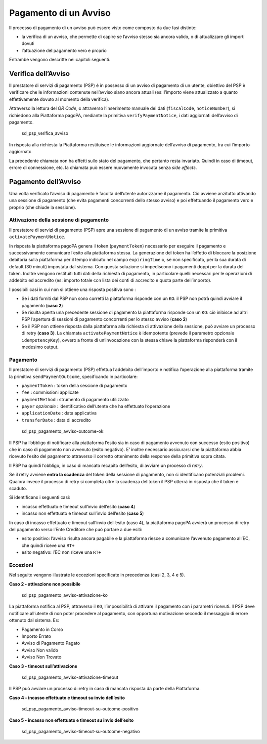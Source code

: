 Pagamento di un Avviso
======================

Il processo di pagamento di un avviso può essere visto come composto da
due fasi distinte:

-  la verifica di un avviso, che permette di capire se l’avviso stesso
   sia ancora valido, o di attualizzare gli importi dovuti
-  l’attuazione del pagamento vero e proprio

Entrambe vengono descritte nei capitoli seguenti.

Verifica dell’Avviso
--------------------

Il prestatore di servizi di pagamento (PSP) è in possesso di un avviso
di pagamento di un utente, obiettivo del PSP è verificare che le
informazioni contenute nell’avviso siano ancora attuali (es: l’importo
viene attualizzato a quanto effettivamente dovuto al momento della
verifica).

Attraverso la lettura del *QR Code*, o attraverso l’inserimento manuale
dei dati (``fiscalCode``, ``noticeNumber``), si richiedono alla
Piattaforma pagoPA, mediante la primitiva ``verifyPaymentNotice``\ ​, i
dati aggiornati del​l’avviso di pagamento.

.. figure:: ../diagrams/sd_psp_verifica_avviso.png
   :alt: sd_psp_verifica_avviso

   sd_psp_verifica_avviso

In risposta alla richiesta la Piattaforma restituisce le informazioni
aggiornate dell’avviso di pagamento, tra cui l’importo aggiornato.

La precedente chiamata non ha effetti sullo stato del pagamento, che
pertanto resta invariato. Quindi in caso di timeout, errore di
connessione, etc. la chiamata può essere nuovamente invocata senza *side
effects*.

Pagamento dell’Avviso
---------------------

Una volta verificato l’avviso di pagamento è facoltà dell’utente
autorizzarne il pagamento. Ciò avviene anzitutto attivando una sessione
di pagamento (che evita pagamenti concorrenti dello stesso avviso) e poi
effettuando il pagamento vero e proprio (che chiude la sessione).

Attivazione della sessione di pagamento
~~~~~~~~~~~~~~~~~~~~~~~~~~~~~~~~~~~~~~~

Il prestatore di servizi di pagamento (PSP) apre una sessione di
pagamento di un avviso tramite la primitiva
​\ ``activatePaymentNotice​``.

In risposta la piattaforma pagoPA genera il token (``paymentToken``)
necessario per eseguire il pagamento e successivamente comunicare
l’esito alla piattaforma stessa. La generazione del token ha l’effetto
di bloccare la posizione debitoria sulla piattaforma per il tempo
indicato nel campo ``expiringTime`` o, se non specificato, per la sua
durata di default (30 minuti) impostata dal sistema. Con questa
soluzione si impediscono i pagamenti doppi per la durata del token.
Inoltre vengono restituiti tutti dati della richiesta di pagamento, in
particolare quelli necessari per le operazioni di addebito ed accredito
(es: importo totale con lista dei conti di accredito e quota parte
dell’importo).

I possibili casi in cui non si ottiene una risposta positiva sono :

-  Se i dati forniti dal PSP non sono corretti la piattaforma risponde
   con un ``KO``: il PSP non potrà quindi avviare il pagamento (**caso
   2**)
-  Se risulta aperta una precedente sessione di pagamento la piattaforma
   risponde con un ``KO``: ciò inibisce ad altri PSP l’apertura di
   sessioni di pagamento concorrenti per lo stesso avviso (**caso 2**)
-  Se il PSP non ottiene risposta dalla piattaforma alla richiesta di
   attivazione della sessione, può avviare un processo di retry (**caso
   3**). La chiamata ``activatePaymentNotice​`` è idempotente (prevede
   il parametro opzionale ``idempotencyKey``), ovvero a fronte di
   un’invocazione con la stessa chiave la piattaforma risponderà con il
   medesimo output.

Pagamento
~~~~~~~~~

Il prestatore di servizi di pagamento (PSP) effettua l’addebito
dell’importo e notifica l’operazione alla piattaforma tramite la
primitiva ``sendPaymentOutcome``\ ​, specificando in particolare:

-  ``paymentToken`` : token della sessione di pagamento
-  ``fee`` : commissioni applicate
-  ``paymentMethod`` : strumento di pagamento utilizzato
-  ``payer`` *opzionale* : identificativo dell’utente che ha effettuato
   l’operazione
-  ``applicationDate`` : data applicativa
-  ``transferDate`` : data di accredito

.. figure:: ../diagrams/sd_psp_pagamento_avviso-outcome-ok-01.png
   :alt: sd_psp_pagamento_avviso-outcome-ok

   sd_psp_pagamento_avviso-outcome-ok

Il PSP ha l’obbligo di notificare alla piattaforma l’esito sia in caso
di pagamento avvenuto con successo (esito positivo) che in caso di
pagamento non avvenuto (esito negativo). E’ inoltre necessario
assicurarsi che la piattaforma abbia ricevuto l’esito del pagamento
attraverso il corretto ottenimento della response della primitiva sopra
citata.

Il PSP ha quindi l’obbligo, in caso di mancato recapito dell’esito, di
avviare un processo di *retry*.

Se il retry avviene **entro la scadenza** del token della sessione di
pagamento, non si identificano potenziali problemi. Qualora invece il
processo di retry si completa oltre la scadenza del token il PSP otterrà
in risposta che il token è scaduto.

Si identificano i seguenti casi:

-  incasso effettuato e timeout sull’invio dell’esito (**caso 4**)
-  incasso non effettuato e timeout sull’invio dell’esito (**caso 5**)

In caso di incasso effettuato e timeout sull’invio dell’esito (caso 4),
la piattaforma pagoPA avvierà un processo di retry del pagamento verso
l’Ente Creditore che può portare a due esiti:

-  esito positivo: l’avviso risulta ancora pagabile e la piattaforma
   riesce a comunicare l’avvenuto pagamento all’EC, che quindi riceve
   una ``RT+``
-  esito negativo: l’EC non riceve una ``RT+``

Eccezioni
~~~~~~~~~

Nel seguito vengono illustrate le eccezioni specificate in precedenza
(casi 2, 3, 4 e 5).

**Caso 2 - attivazione non possibile**

.. figure:: ../diagrams/sd_psp_pagamento_avviso-attivazione-ko-02.png
   :alt: sd_psp_pagamento_avviso-attivazione-ko

   sd_psp_pagamento_avviso-attivazione-ko

La piattaforma notifica al PSP, attraverso il ``KO``, l’impossibilità di
attivare il pagamento con i parametri ricevuti. Il PSP deve notificare
all’utente di non poter procedere al pagamento, con opportuna
motivazione secondo il messaggio di errore ottenuto dal sistema. Es:

-  Pagamento in Corso
-  Importo Errato
-  Avviso di Pagamento Pagato
-  Avviso Non valido
-  Avviso Non Trovato

**Caso 3 - timeout sull’attivazione**

.. figure:: ../diagrams/sd_psp_pagamento_avviso-attivazione-timeout-03.png
   :alt: sd_psp_pagamento_avviso-attivazione-timeout

   sd_psp_pagamento_avviso-attivazione-timeout

Il PSP può avviare un processo di retry in caso di mancata risposta da
parte della Piattaforma.

**Caso 4 - incasso effettuato e timeout su invio dell’esito**

.. figure:: ../diagrams/sd_psp_pagamento_avviso-timeout-su-outcome-positivo-04.png
   :alt: sd_psp_pagamento_avviso-timeout-su-outcome-positivo

   sd_psp_pagamento_avviso-timeout-su-outcome-positivo

**Caso 5 - incasso non effettuato e timeout su invio dell’esito**

.. figure:: ../diagrams/sd_psp_pagamento_avviso-timeout-su-outcome-negativo-05.png
   :alt: sd_psp_pagamento_avviso-timeout-su-outcome-negativo

   sd_psp_pagamento_avviso-timeout-su-outcome-negativo
